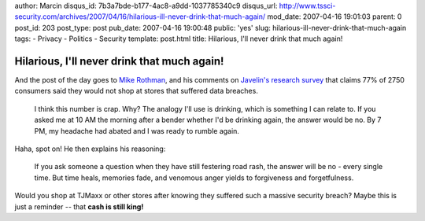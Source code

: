author: Marcin
disqus_id: 7b3a7bde-b177-4ac8-a9dd-1037785340c9
disqus_url: http://www.tssci-security.com/archives/2007/04/16/hilarious-ill-never-drink-that-much-again/
mod_date: 2007-04-16 19:01:03
parent: 0
post_id: 203
post_type: post
pub_date: 2007-04-16 19:00:48
public: 'yes'
slug: hilarious-ill-never-drink-that-much-again
tags:
- Privacy
- Politics
- Security
template: post.html
title: Hilarious, I'll never drink that much again!

Hilarious, I'll never drink that much again!
############################################

And the post of the day goes to `Mike
Rothman <http://securityincite.com/TDI-2007-04-16#TSN1>`_, and his
comments on `Javelin's research
survey <http://www.darkreading.com/document.asp?doc_id=121695>`_ that
claims 77% of 2750 consumers said they would not shop at stores that
suffered data breaches.

    I think this number is crap. Why? The analogy I'll use is drinking,
    which is something I can relate to. If you asked me at 10 AM the
    morning after a bender whether I'd be drinking again, the answer
    would be no. By 7 PM, my headache had abated and I was ready to
    rumble again.

Haha, spot on! He then explains his reasoning:

    If you ask someone a question when they have still festering road
    rash, the answer will be no - every single time. But time heals,
    memories fade, and venomous anger yields to forgiveness and
    forgetfulness.

Would you shop at TJMaxx or other stores after knowing they suffered
such a massive security breach? Maybe this is just a reminder -- that
**cash is still king!**
